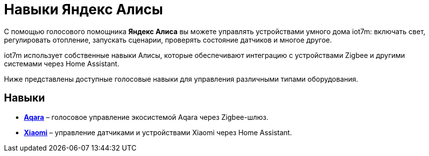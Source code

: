 = Навыки Яндекс Алисы

С помощью голосового помощника *Яндекс Алиса* вы можете управлять устройствами умного дома iot7m: включать свет, регулировать отопление, запускать сценарии, проверять состояние датчиков и многое другое.

iot7m использует собственные навыки Алисы, которые обеспечивают интеграцию с устройствами Zigbee и другими системами через Home Assistant.

Ниже представлены доступные голосовые навыки для управления различными типами оборудования.

== Навыки

* xref:yandex_alice/aqara-{page-locale}.adoc[*Aqara*] – голосовое управление экосистемой Aqara через Zigbee-шлюз.
* xref:yandex_alice/xiaomi-{page-locale}.adoc[*Xiaomi*] – управление датчиками и устройствами Xiaomi через Home Assistant.
